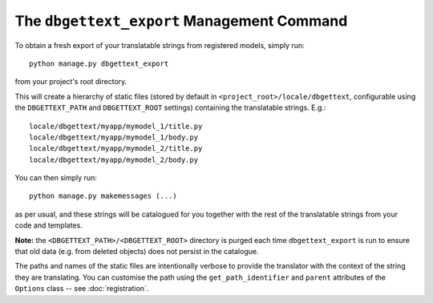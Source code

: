 .. _dbgettext_export:

The ``dbgettext_export`` Management Command
===========================================

To obtain a fresh export of your translatable strings from registered models, simply run::

    python manage.py dbgettext_export

from your project's root directory.

This will create a hierarchy of static files (stored by default in ``<project_root>/locale/dbgettext``, configurable using the ``DBGETTEXT_PATH`` and ``DBGETTEXT_ROOT`` settings) containing the translatable strings. E.g.::

    locale/dbgettext/myapp/mymodel_1/title.py
    locale/dbgettext/myapp/mymodel_1/body.py
    locale/dbgettext/myapp/mymodel_2/title.py
    locale/dbgettext/myapp/mymodel_2/body.py

You can then simply run::

    python manage.py makemessages (...)

as per usual, and these strings will be catalogued for you together with the rest of the translatable strings from your code and templates.

**Note:** the ``<DBGETTEXT_PATH>/<DBGETTEXT_ROOT>`` directory is purged each time ``dbgettext_export`` is run to ensure that old data (e.g. from deleted objects) does not persist in the catalogue.

The paths and names of the static files are intentionally verbose to provide the translator with the context of the string they are translating. You can customise the path using the ``get_path_identifier`` and ``parent`` attributes of the ``Options`` class -- see :doc:`registration`.
